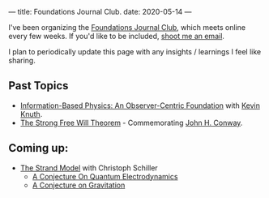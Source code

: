 ---
title: Foundations Journal Club.
date: 2020-05-14
---

I've been organizing the [[https://roamresearch.com/#/app/foundations-journal-club/page/TQMkZn6Ia][Foundations Journal Club]], which meets online every few weeks. If you'd like to be included, [[https://dangirsh.org/contact.html][shoot me an email]].

I plan to periodically update this page with any insights / learnings I feel like sharing.

** Past Topics

  - [[https://arxiv.org/abs/1310.1667][Information-Based Physics: An Observer-Centric Foundation]] with [[http://knuthlab.rit.albany.edu/index.php/People/Knuth][Kevin Knuth]].
  - [[https://www.ams.org/notices/200902/rtx090200226p.pdf][The Strong Free Will Theorem]] - Commemorating [[https://en.wikipedia.org/wiki/John_Horton_Conway][John H. Conway]].

** Coming up:

  - [[https://www.motionmountain.net/research.html][The Strand Model]] with Christoph Schiller
    - [[https://www.motionmountain.net/Strands-QED.pdf][A Conjecture On Quantum Electrodynamics]]
    - [[https://www.motionmountain.net/Strands-Gravitation.pdf][A Conjecture on Gravitation]]
